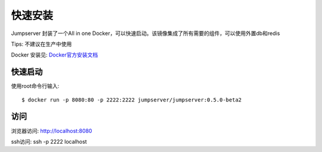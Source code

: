 快速安装
==========================

Jumpserver 封装了一个All in one Docker，可以快速启动。该镜像集成了所有需要的组件，可以使用外置db和redis

Tips: 不建议在生产中使用


Docker 安装见: `Docker官方安装文档 <https://docs.docker.com/install/>`_


快速启动
```````````````
使用root命令行输入::

    $ docker run -p 8080:80 -p 2222:2222 jumpserver/jumpserver:0.5.0-beta2

访问
```````````````

浏览器访问: http://localhost:8080

ssh访问: ssh -p 2222 localhost